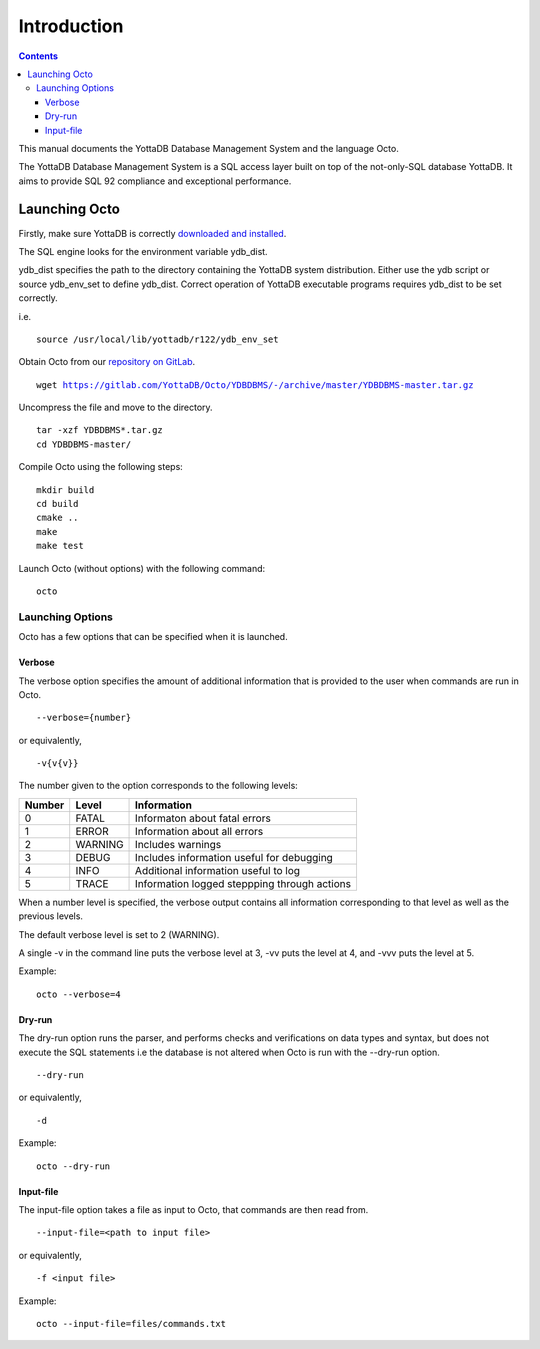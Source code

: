 
====================
Introduction
====================

.. contents::
   :depth: 3

This manual documents the YottaDB Database Management System and the language Octo. 

The YottaDB Database Management System is a SQL access layer built on top of the not-only-SQL database YottaDB. It aims to provide SQL 92 compliance and exceptional performance.

--------------------
Launching Octo
--------------------

Firstly, make sure YottaDB is correctly `downloaded and installed <https://yottadb.com/product/get-started/>`_.

The SQL engine looks for the environment variable ydb_dist. 

ydb_dist specifies the path to the directory containing the YottaDB system distribution. Either use the ydb script or source ydb_env_set to define ydb_dist. Correct operation of YottaDB executable programs requires ydb_dist to be set correctly.

i.e.

.. parsed-literal::
   source /usr/local/lib/yottadb/r122/ydb_env_set

Obtain Octo from our `repository on GitLab <https://gitlab.com/YottaDB/Octo/YDBDBMS>`_.

.. parsed-literal::
   wget https://gitlab.com/YottaDB/Octo/YDBDBMS/-/archive/master/YDBDBMS-master.tar.gz

Uncompress the file and move to the directory.

.. parsed-literal::
   tar -xzf YDBDBMS*.tar.gz
   cd YDBDBMS-master/

Compile Octo using the following steps:

.. parsed-literal::
   mkdir build
   cd build
   cmake ..
   make
   make test

Launch Octo (without options) with the following command:

.. parsed-literal::
   octo

.. image::
   octoprompt.png

+++++++++++++++++++
Launching Options
+++++++++++++++++++

Octo has a few options that can be specified when it is launched.

~~~~~~~~~
Verbose
~~~~~~~~~

The verbose option specifies the amount of additional information that is provided to the user when commands are run in Octo.

.. parsed-literal::
   --verbose={number}

or equivalently,

.. parsed-literal::
   -v{v{v}}

The number given to the option corresponds to the following levels:

+-----------------+------------------------+---------------------------------------------+
| Number          | Level                  | Information                                 |
+=================+========================+=============================================+
| 0               | FATAL                  | Informaton about fatal errors               |
+-----------------+------------------------+---------------------------------------------+
| 1               | ERROR                  | Information about all errors                |
+-----------------+------------------------+---------------------------------------------+
| 2               | WARNING                | Includes warnings                           |
+-----------------+------------------------+---------------------------------------------+
| 3               | DEBUG                  | Includes information useful for debugging   |
+-----------------+------------------------+---------------------------------------------+
| 4               | INFO                   | Additional information useful to log        |
+-----------------+------------------------+---------------------------------------------+
| 5               | TRACE                  | Information logged steppping through actions|
+-----------------+------------------------+---------------------------------------------+

When a number level is specified, the verbose output contains all information corresponding to that level as well as the previous levels.

The default verbose level is set to 2 (WARNING).

A single -v in the command line puts the verbose level at 3, -vv puts the level at 4, and -vvv puts the level at 5.

Example:

.. parsed-literal::
   octo --verbose=4

~~~~~~~~
Dry-run
~~~~~~~~

The dry-run option runs the parser, and performs checks and verifications on data types and syntax, but does not execute the SQL statements i.e the database is not altered when Octo is run with the --dry-run option.

.. parsed-literal::
   --dry-run

or equivalently,

.. parsed-literal::
   -d

Example:

.. parsed-literal::
   octo --dry-run

~~~~~~~~~~~
Input-file
~~~~~~~~~~~

The input-file option takes a file as input to Octo, that commands are then read from.

.. parsed-literal::
   --input-file=<path to input file>

or equivalently,

.. parsed-literal::
   -f <input file>

Example:

.. parsed-literal::
   octo --input-file=files/commands.txt



